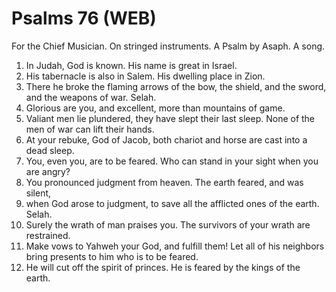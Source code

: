 * Psalms 76 (WEB)
:PROPERTIES:
:ID: WEB/19-PSA076
:END:

 For the Chief Musician. On stringed instruments. A Psalm by Asaph. A song.
1. In Judah, God is known. His name is great in Israel.
2. His tabernacle is also in Salem. His dwelling place in Zion.
3. There he broke the flaming arrows of the bow, the shield, and the sword, and the weapons of war. Selah.
4. Glorious are you, and excellent, more than mountains of game.
5. Valiant men lie plundered, they have slept their last sleep. None of the men of war can lift their hands.
6. At your rebuke, God of Jacob, both chariot and horse are cast into a dead sleep.
7. You, even you, are to be feared. Who can stand in your sight when you are angry?
8. You pronounced judgment from heaven. The earth feared, and was silent,
9. when God arose to judgment, to save all the afflicted ones of the earth. Selah.
10. Surely the wrath of man praises you. The survivors of your wrath are restrained.
11. Make vows to Yahweh your God, and fulfill them! Let all of his neighbors bring presents to him who is to be feared.
12. He will cut off the spirit of princes. He is feared by the kings of the earth.
